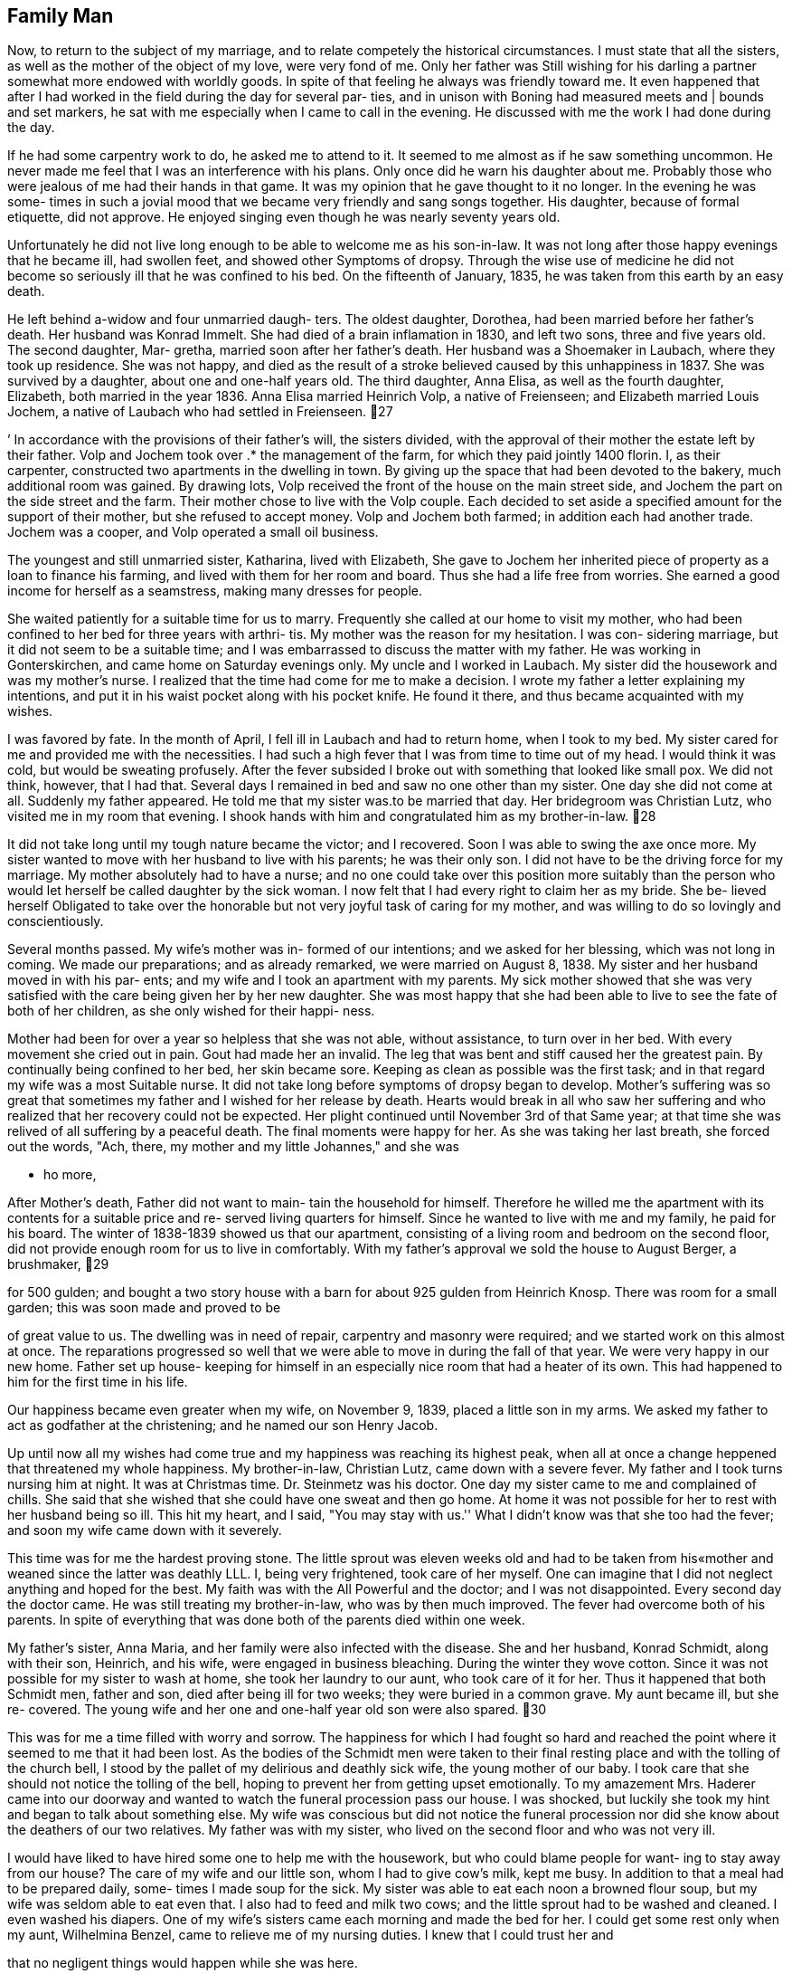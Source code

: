 == Family Man

Now, to return to the subject of my marriage, and
to relate competely the historical circumstances. I must
state that all the sisters, as well as the mother of the
object of my love, were very fond of me. Only her father
was Still wishing for his darling a partner somewhat more
endowed with worldly goods. In spite of that feeling he
always was friendly toward me. It even happened that after
I had worked in the field during the day for several par-
ties, and in unison with Boning had measured meets and |
bounds and set markers, he sat with me especially when I
came to call in the evening. He discussed with me the work
I had done during the day.

If he had some carpentry work to do, he asked me
to attend to it. It seemed to me almost as if he saw
something uncommon. He never made me feel that I was an
interference with his plans. Only once did he warn his
daughter about me. Probably those who were jealous of me
had their hands in that game. It was my opinion that he
gave thought to it no longer. In the evening he was some-
times in such a jovial mood that we became very friendly
and sang songs together. His daughter, because of formal
etiquette, did not approve. He enjoyed singing even
though he was nearly seventy years old.

Unfortunately he did not live long enough to be
able to welcome me as his son-in-law. It was not long
after those happy evenings that he became ill, had swollen
feet, and showed other Symptoms of dropsy. Through the
wise use of medicine he did not become so seriously ill
that he was confined to his bed. On the fifteenth of
January, 1835, he was taken from this earth by an easy
death.

He left behind a-widow and four unmarried daugh-
ters. The oldest daughter, Dorothea, had been married
before her father's death. Her husband was Konrad Immelt.
She had died of a brain inflamation in 1830, and left two
sons, three and five years old. The second daughter, Mar-
gretha, married soon after her father's death. Her husband
was a Shoemaker in Laubach, where they took up residence.
She was not happy, and died as the result of a stroke
believed caused by this unhappiness in 1837. She was
survived by a daughter, about one and one-half years old.
The third daughter, Anna Elisa, as well as the fourth
daughter, Elizabeth, both married in the year 1836. Anna
Elisa married Heinrich Volp, a native of Freienseen; and
Elizabeth married Louis Jochem, a native of Laubach who
had settled in Freienseen.
27

’ In accordance with the provisions of their father's
will, the sisters divided, with the approval of their mother
the estate left by their father. Volp and Jochem took over .*
the management of the farm, for which they paid jointly 1400
florin. I, as their carpenter, constructed two apartments
in the dwelling in town. By giving up the space that had
been devoted to the bakery, much additional room was gained.
By drawing lots, Volp received the front of the house on the
main street side, and Jochem the part on the side street and
the farm. Their mother chose to live with the Volp couple.
Each decided to set aside a specified amount for the support
of their mother, but she refused to accept money. Volp and
Jochem both farmed; in addition each had another trade.
Jochem was a cooper, and Volp operated a small oil business.

The youngest and still unmarried sister, Katharina,
lived with Elizabeth, She gave to Jochem her inherited
piece of property as a loan to finance his farming, and
lived with them for her room and board. Thus she had a life
free from worries. She earned a good income for herself as
a seamstress, making many dresses for people.

She waited patiently for a suitable time for us to
marry. Frequently she called at our home to visit my mother,
who had been confined to her bed for three years with arthri-
tis. My mother was the reason for my hesitation. I was con-
sidering marriage, but it did not seem to be a suitable time;
and I was embarrassed to discuss the matter with my father.
He was working in Gonterskirchen, and came home on Saturday
evenings only. My uncle and I worked in Laubach. My sister
did the housework and was my mother's nurse. I realized that
the time had come for me to make a decision. I wrote my
father a letter explaining my intentions, and put it in his
waist pocket along with his pocket knife. He found it there,
and thus became acquainted with my wishes.

I was favored by fate. In the month of April, I
fell ill in Laubach and had to return home, when I took to
my bed. My sister cared for me and provided me with the
necessities. I had such a high fever that I was from time
to time out of my head. I would think it was cold, but would
be sweating profusely. After the fever subsided I broke out
with something that looked like small pox. We did not think,
however, that I had that. Several days I remained in bed and
saw no one other than my sister. One day she did not come at
all. Suddenly my father appeared. He told me that my sister
was.to be married that day. Her bridegroom was Christian
Lutz, who visited me in my room that evening. I shook hands
with him and congratulated him as my brother-in-law.
28

It did not take long until my tough nature became
the victor; and I recovered. Soon I was able to swing the
axe once more. My sister wanted to move with her husband
to live with his parents; he was their only son. I did not
have to be the driving force for my marriage. My mother
absolutely had to have a nurse; and no one could take over
this position more suitably than the person who would let
herself be called daughter by the sick woman. I now felt
that I had every right to claim her as my bride. She be-
lieved herself Obligated to take over the honorable but not
very joyful task of caring for my mother, and was willing
to do so lovingly and conscientiously.

Several months passed. My wife's mother was in-
formed of our intentions; and we asked for her blessing,
which was not long in coming. We made our preparations;
and as already remarked, we were married on August 8,
1838. My sister and her husband moved in with his par-
ents; and my wife and I took an apartment with my parents.
My sick mother showed that she was very satisfied with the
care being given her by her new daughter. She was most
happy that she had been able to live to see the fate of
both of her children, as she only wished for their happi-
ness.

Mother had been for over a year so helpless that
she was not able, without assistance, to turn over in her
bed. With every movement she cried out in pain. Gout had
made her an invalid. The leg that was bent and stiff
caused her the greatest pain. By continually being confined
to her bed, her skin became sore. Keeping as clean as
possible was the first task; and in that regard my wife
was a most Suitable nurse. It did not take long before
symptoms of dropsy began to develop. Mother's suffering
was so great that sometimes my father and I wished for her
release by death. Hearts would break in all who saw her
suffering and who realized that her recovery could not be
expected. Her plight continued until November 3rd of that
Same year; at that time she was relived of all suffering
by a peaceful death. The final moments were happy for her.
As she was taking her last breath, she forced out the words,
"Ach, there, my mother and my little Johannes," and she was

- ho more,

After Mother's death, Father did not want to main-
tain the household for himself. Therefore he willed me the
apartment with its contents for a suitable price and re-
served living quarters for himself. Since he wanted to live
with me and my family, he paid for his board. The winter of
1838-1839 showed us that our apartment, consisting of a
living room and bedroom on the second floor, did not provide
enough room for us to live in comfortably. With my father's
approval we sold the house to August Berger, a brushmaker,
29

for 500 gulden; and bought a two story house with a barn
for about 925 gulden from Heinrich Knosp. There was room
for a small garden; this was soon made and proved to be

of great value to us. The dwelling was in need of repair,
carpentry and masonry were required; and we started work
on this almost at once. The reparations progressed so well
that we were able to move in during the fall of that year.
We were very happy in our new home. Father set up house-
keeping for himself in an especially nice room that had a
heater of its own. This had happened to him for the first
time in his life.

Our happiness became even greater when my wife,
on November 9, 1839, placed a little son in my arms. We
asked my father to act as godfather at the christening;
and he named our son Henry Jacob.

Up until now all my wishes had come true and my
happiness was reaching its highest peak, when all at once
a change heppened that threatened my whole happiness. My
brother-in-law, Christian Lutz, came down with a severe
fever. My father and I took turns nursing him at night.
It was at Christmas time. Dr. Steinmetz was his doctor.
One day my sister came to me and complained of chills.
She said that she wished that she could have one sweat
and then go home. At home it was not possible for her
to rest with her husband being so ill. This hit my heart,
and I said, "You may stay with us.'' What I didn't know
was that she too had the fever; and soon my wife came
down with it severely.

This time was for me the hardest proving stone.
The little sprout was eleven weeks old and had to be taken
from his«mother and weaned since the latter was deathly
LLL. I, being very frightened, took care of her myself.
One can imagine that I did not neglect anything and hoped
for the best. My faith was with the All Powerful and the
doctor; and I was not disappointed. Every second day the
doctor came. He was still treating my brother-in-law, who
was by then much improved. The fever had overcome both of
his parents. In spite of everything that was done both of
the parents died within one week.

My father's sister, Anna Maria, and her family were
also infected with the disease. She and her husband, Konrad
Schmidt, along with their son, Heinrich, and his wife, were
engaged in business bleaching. During the winter they wove
cotton. Since it was not possible for my sister to wash at
home, she took her laundry to our aunt, who took care of it
for her. Thus it happened that both Schmidt men, father
and son, died after being ill for two weeks; they were
buried in a common grave. My aunt became ill, but she re-
covered. The young wife and her one and one-half year old
son were also spared.
30

This was for me a time filled with worry and sorrow.
The happiness for which I had fought so hard and reached the
point where it seemed to me that it had been lost. As the
bodies of the Schmidt men were taken to their final resting
place and with the tolling of the church bell, I stood by
the pallet of my delirious and deathly sick wife, the young
mother of our baby. I took care that she should not notice
the tolling of the bell, hoping to prevent her from getting
upset emotionally. To my amazement Mrs. Haderer came into
our doorway and wanted to watch the funeral procession pass
our house. I was shocked, but luckily she took my hint and
began to talk about something else. My wife was conscious
but did not notice the funeral procession nor did she know
about the deathers of our two relatives. My father was with
my sister, who lived on the second floor and who was not
very ill.

I would have liked to have hired some one to help
me with the housework, but who could blame people for want-
ing to stay away from our house? The care of my wife and
our little son, whom I had to give cow's milk, kept me busy.
In addition to that a meal had to be prepared daily, some-
times I made soup for the sick. My sister was able to eat
each noon a browned flour soup, but my wife was seldom able
to eat even that. I also had to feed and milk two cows; and
the little sprout had to be washed and cleaned. I even
washed his diapers. One of my wife's sisters came each
morning and made the bed for her. I could get some rest
only when my aunt, Wilhelmina Benzel, came to relieve me
of my nursing duties. I knew that I could trust her and

that no negligent things would happen while she was here.

She was the one who at last found a person to work
for me on a weekly basis. Anna Elizabeth Bergen was about
50. She did the cooking and the washing. Three or four
weeks passed before, at last, the feverish delirium of the
Sick ceased. Dr. Steinmetz finally gave me the long hoped
for word that my wife was out of danger. My sister was
able to leave her bed. Slowly my wife was recovering. The
storm was over. With quiet and grateful hearts, we again
were able to look ahead with courage and faith that the
guide of fate after this thunderstorm would, for a change,
let the sun shine for us. My sister and the woman whom I
had hired took charge of the household. When my sister
returned to her home, she found her husband was much im-

proved but still weak. Her in-laws had left her an empty
room.

The winter of 1839-1840 I will never forget.
Never in my life have I been so happy, after the overcoming
of disease by my wife. After such suffering by any one mem-
ber of the family, one really feels how the hand of love en-
circles with renewed power the ones who belong together.
During that winter I did not do any outside work as I had
enough to do at home. It still took time for my wife to
31

regain strength enough so that she was able to take care of
little Henry herself. He had been living on milk and zwie-
bach; and often he suffered because of the colic cuased by

this.

When spring came we hired a maid, who during the
year, fed the cows with green fodder and did much of the
necessary work around the house. During the time that my
father and I had been busy taking care of the sick, my un-
cle had accepted, in the spring of 1940, much carpentry
work. The main task was a large barn for N. N. Jochem in
Laubach; at that time he was city treasurer. Also we were
to build a new two story building for W. Bettelhauser to
use for the soap works. There were also other things to
be done in that city; for example, a two story stall for
the glazier, Heinrich Kuhn. That we could call a good year!

For W. Bettelhauser's building we had to furnish
the wood. This we bought from the city of Laubach, which
had a community forest in its possession where we could
buy the wood at a low price. Therefore we could make good
profit. Winter came and we did not have to do much outside.
Instead, using the house as a workshop, we made a variety
of things: stairs for the brothers Hess in Einartshausen as
well as new stairs for the Turner Hannes, etc.

In the spring of 1841 we were again very busy.
The Count Solms zu Laubach had on city property between
Freienseen and Laubach an old brick kiln. This was to be
torn down; and a new larger one was to be built on the same
spot. My uncle signed a contract with the Solms building
supervisor, Loffler, to complete the work. My father and I
began work on it in the month of May. Uncle's mason, Daniel
Boning, and my uncle took over a large area for fire inspec-
tion. They were kept busy at this for two months; this
caused them to be late in completing the carpentry work that
Uncle had undertaken at the request of farmers near Freien-
seen and Laubach. Father was not able to help with the com-
pletion of the new kiln as he was called back to Gonterskir-
chen, where he had found work during the summer.

The brick kiln was left for me to finish; there-
fore I hired four journeymen from Laubach: Peter Laut,
Christ Lober, Heinrich Feindrich, and Nicklaus Hannes, as
well as two others from Sellerod: Heinrich and Johannes
Rister, father and son. When I was ready to raise the
building, I had my father and uncle with their journeymen
to help me. This was good because very heavy pieces had to
be fitted into an opening that required not only strength
but was also dangerous as all of the necessary equipment
could not be had. There was also a dwelling for the brick
maker. The old still very useful wood was again used for
the new construction. Here I found full time work with my
journeymen for the whole year. Drying buildings were
enlarged and improved by new racks, for which we cut the
needed boards out of beech trees. The work with the excep-
tion of that on the new building was paid for ona daily
basis. During the winter about fifty thousand new brick
boards, each 16 inches long, 6 inches wide, and 4% inch thick
were manufactured by me; and my journeymen assisted me in
this. We made and planed them for one gulden per thousand
boards. My father and uncle did not help us as they no
longer wanted to work outside during the winter.

I also found work for the count both in his castle
and on his estates in the neighborhood. In the Obersenner
Hof a new fire house and jail were built; and at the admin-
istrator's dwelling, repair work was done. With two saws,
one that we used at the brick kiln and the other that we
had used in the carpenter's lot at the castle, we cut boards
by hand. I still depended on my uncle, who had become a
master at the guild in Laubach. For things to be right, I
should have been a master myself long before this. Because
of circumstances it had been postponed.

At that time all of the building tradesmen who
wanted to work on new construction had to be examined, under
the extant government, by a trademaster employed by the
county for that purpose. I applied to take this examination
in the winter of 1842 in the county building office at
Gieszen. I was notified that I had to appear on the 15th of
April of this year before the countytrademaster, Muller, at
the castle at Grunberg. Earlier I had become acquainted with
a locksmith, Alles, who also had to report for the examina-
‘tion. I talked with him; and we found another colleague, who
was a locksmith in Grunberg. The two were practicing their
arithmetic. Another, whose name I have forgotten, seemed to
me to be badly informed through means of stereotyped arithme-
tic problems. We went to the castle together; and there we
found well over thirty candidates: carpenters, masons, cabinet
makers, locksmiths, roofers, and coopers. The examination was
only a theoretical one. The first day began with easy arithme-
tic problems. My two Grunberg locksmith friends were able to
follow, and were invited for the next decisive day. About
three fourths of all participants were sent back and invited
to return for the same examination next year. I stayed in
Grunberg overnight. As I imagined that critical arithmetic
problems would follow the next day, I studied and practiced
such problems or similar ones with the two locksmiths through
the night as best we could.

Next day only a few men met. There were two carpen-
ters, the two locksmiths, two masons, about as many cabinet
makers, and one roofer from Grunberg. The latter was the
best problem solver in the group. The other carpenter pre-
sent was M. N. Schmidt from Munzenberg. The problems were
on space and mensuration plus square and cube roots. The
locksmiths, for example, were asked how many pounds of iron
would be necessary for an iron gate of certain dimensions
if one cubic inch of iron weighed one loten. The carpentry
33

problems concerned tree trunks and estimating building con-
struction costs as well as Pythagorian theorem. One question
asked was to find the length of a rafter on a pitched roof by
determining the square root. The reason all of these prob-
lems seemed easy to me was due to the fact that I had during
the last ten years used all of them on a practical basis in
my trade as well as in my work as a surveyor. My report

from the county building supervisor at the end read, ''good,
passing."' They then gave me the problem for my practical
mastership; I had four weeks in which to deliver my solution.

The problem consisted of drawing a sketch of a farm
building, 50 feet long, 40 feet wide, with a sketch for each
of the two floors, front elevation, side elevation, as well
as a sectional lengthwise and in width, scaled to one one-
hundredth of true size. A model of the roof according to
the newest system, one-twentieth true size was to be
included. The sketches I made easily, but the model took a
great deal of time. The guild at Laubach was requested to
send a viewing master to certify that I had done every bit
of the work myself. I had a cabinet maker prepare the
wooden parts for my model at the stated dimensions; otherwise
I could not have completed it within the set time. I could
not totally abandon my business as that was my livelihood;
and I had to keep the journeymen busy.

I was glad that I was able to deliver the material
within the set time. My instructions were such that af- 1
did not present material within the prescribed time it would
be looked upon as though I had not been able to solve the
problem. A continuance of the set time would have been
granted had I asked for it, but I was too proud to beg and
I had no money to pay. I went to hand in my completed work
but did not find the county pbuilding supervisor at home.
Four weeks later I received from the county administration
office at Hungen the notice that my work had been received.
I was told that the work was not too good. In order that
I might be declared a master I had to satisfy the Laubach
guild and pay to them my membership dues. I took care of
this matter quickly.

No longer did I depend on my uncle; however, it
never occurred to either of us to dissolve our partnership.
The count's building supervisor, Loffler, gave me so much
work for the count that I was kept busy the entire year,
winter and summer. During the winter boards and blocks

were cut. Trees had to be cut in the forest for this, and
were then brought to the carpentry shop. Transportation
was supplied by the farmers near Laubach. In exceptional

cases transportation was furnished by those near Obersenner
and Flensinger Hof.
34

Cutting boards was paid for at the rate of one
florin and thirty kreuzer per one hundred square feet.
As every log had to be cut on four sides, four Kreuzer
were added per running foot.

The year 1843 was bearing fruit in accordance :
with my becoming a master. The county building office in
Grunberg had been set up by the government; the county
building supervisor, Holzappel, was in charge. Contracts
were to be issued through this office for the construction
in the community of Bubenhausen of three new parishes,
dwelling, barn and livery sheds through public bidding.
The contractor was expected to furnish building material.
The bidding was a negative one. As a result of the auc-
tion the lowest bidder was promised the contract with the
condition that the county building supervisor had the
right to choose anyone among the three lowest bidders.

It was arranged that the master carpenter Bast of
Gieszen would make the lowest bid, 128 florin more than
the estimated cost of all buildings. We entered into part-
nership so that Bast would take care of the dwelling, master
carpenter Ilaas from Grunberg the livery, and I the barn.
Oak wood for construction I obtained in the forest of the
Count Solms zu Laubach; the soft wood came from Hanau.
Repair work on the church was offered me by the county
supervisor and I undertook to complete that. Father and
I worked mainly on the barn; and my uncle worked on the
church. Inflation was a problem so we, together with our
journeymen, were most happy that we had regular work.

It was impossible for me to help complete the
barn. I was called to Laubach to do work for the count;
and I did not want to lose his business. The count
intended to restore the gypsum mill and to reconstruct
the whole power plant. For this the old water wheel had
to be taken out and disposed of and a new one had to be
constructed. It was made -- about 24 feet high -- from
usable oak trees cut in the forest in the presence of the
forest ranger. At the building site those trees were cut
into boards as the task required. Meanwhile the building
supervisor had employed a millwright to supervise the work,
but the two of them were unable to reach agreement. The
supervisor complained about this matter to me and asked if
I were able to take over the work. He desired that I do
this task for daily wages. I replied that I had never been a
millwright, but if they would instruct me what to do, I
was hoping that I would be able to do the job. He told
me that several cog power wheels had to be made; and that
required much thought. As he had no millweright who under-
stood his requirements, he thought I should take over. I
remained silent, thinking over what I ought to do.
35

I immediately went to the butter buyer in our
village as he had to go to Frankfurt that week, and had
him order for me from a book store a book on machine
construction. He obtained and brought back with him a
copy of Haindel's MASCHIENEN KUNTE. This work became a
teacher for me as well as for the building supervisor,
Loffler. Work was begun. I retained several journeymen
for the construction work and requested a millwright to
build the water wheel. Johann Klosmiller was sent; he
was born at Sellerod and had married in Lauter. I had
to pay him a daily wage. The journeyman I picked for
this task was Johannes Kieckhofer, a native of Eichenhain
who went to America in 1846. The other fellow, Jacob
Buttrow, came from Standechs, and was still an apprentice.
It turned out that he was not suitable for the work. Con-
struction lasted until winter, when one started to grind
and plaster. After completion of the machinery no more
work was required of the millwright. Work was still done
by me; and my people continued to work at their tasks.

It came to pass that a new threshing machine
operated by the water of the river Wetter, was built in
Muhl Baderich, in the Kloister Arnsberg. Power was
transmitted by a special water wheel through several shafts
in an underground tunnel to a large barn near the gate
building. There the threshing machine was constructed on a
threshing floor. To complete the models of the cast iron
wheels, a room in the count's castle was prepared to serve
us as a workshop. The pbuilding supervisor also employed two
cabinet makers, the master Wilhelm Frank and one journeyman,
who helped to complete the models. I was always busy planning
and constructing the power wheels in which Loffler associated.
The wheels were cast at Friedrichschutte. If at all possible
we scheduled this work for winter when one preferred to keep
busy in the workshop. My two journeymen, who were selected
for this, took advantage of it more than I did. As soon as
the building wood arrived, I believed myself obligated,
along with one or two men, to help the haulers, particularly
when the weather was bad. As soon as I had assembled the
machine in the fall and had it in shape for threshing -- the
cylinder made 1600 r.p.m. -~- threshing was started and
proved satisfactory for everyone concerned.

By now the Grand Duke's building officials had
become acquainted with the work done by my father, my uncle,
and me. They also knew that we produced things of good
quality. Consequently we received from the county construc-—
tion superintendent a job in Ulrichstein that we undertook
at the price of the pre-estimate. Due to the elimination
of the tithe, one of the Grand Duke's fruit storage build-
ings had become superfluous. This building was to be re-
modeled into a studding stable. Likewise, changes were made
in the old stables. Thus it became an important job.
36

In February, 1844, my uncle and I went to Hanau to
buy logs from the firm of Dainer Brothers. The logs were
brought by wagoners from Hanau to Ulrichstein; some wére to
be delivered in the spring, the rest came in the winter. We
subcontracted for this hauling in Hanau. I, myself, did not
go along to work there. My father and uncle looked after
that as I had too much to do in Laubach. Part of the time
Father also worked for farmers near the various villages.

My uncle, however, stayed so long near Ulrichstein on that
job that he, during that same summer, took over remodeling
an old building into a synagogue. The latter job had been
given him by the Grand Duke's construction supervisor,
Posainer. On this job he contracted small pox, and was
taken home very ill. I was good enough to finish the work
that he had started. The first thing I had to do was to
tear down the pillars for the choir loft. At that time I
took Christian Bachman with me as an apprentice. He caught
on right away. taking the task of holding and turning spoon.
It took less than another two weeks and the Jewish temple
was completed in so far as the carpentry was concerned.

During this time Father worked on a new residential
building in Laubach for N. N. Bihauser, but Uncle was not
able to do any work at all that fall. After his convales-
cence he became a fire inspector for the villages around
Vogelsberg.

In 1845 another turning lathe, driven by oxen, was
built in our workshop in the count's Laubach castle for the
improvement of the economy of the Utpher Hof in the Wetterau.
There we also built in a barn a mill that was driven by a
winch that in turn was horse driven. In addition to the
building of these machines the remaining carpentry was
finished by seven of our journeymen. Work on wooden pumps
was also given me; for example, in Flensinger Hof, Otterbach
and Pfardendorfgill. In the distillery at Arnsberger
Kloister we also drilled the pipes. During the years 1845
and 1846 great changes and repairs were made in agricultural
buildings, and particularly to the Flensinger Hof stables of

the Count Solms. There I always found enough work to keep
three men busy.

?

The mill of the Kloister Arnsberg was entirely re-
done in 1845. Actually the ageless gears were removed; and
the mill works were geared for three milling speeds with
the driving wheels to be put in motion by a large wheel.
Construction was conical. We completed the work in the shop
in the castle yard at Laubach and on a barn threshing floor.
We put everything together and got it so far that if one
were to turn the large wheel by hand all of the gears would
begin to turn. By the time we brought the machine to its
location, Loffler had already secured the milling stones.
We were able to proceed and put everything together
right there. The corona of the large wheel had a
diameter of seven feet; and the shafts were from eight
to nine feet long’ and seven inches in diameter. It
took much work to get everything in its proper place.
The teeth of the large wheel were made of wood; the
"scheift" was three inches. It took three weeks of
work before we were able to say that we were ready to
start to grind. A mill supervisor by the name of Rend
and a miller by the name of Zerb were employed. The
latter was a married man and had a family.

While we were on the job in the Kloister, we
boarded with Philip Hensel. He was a fancy dyer, and
had brought all of the dyeing equipment from the Sepa-
ratists who had emigrated to America. He had taken a
lease from his honor, the Duke of Solms, ona building,
where up until this time the dyeing business of the
Count of Solms had been done. In addition to the dyeing
business, Hensel ran a general store - grocery and
tavern.

During this period several repair jobs were
done for citizens in the town of Laubach. Upon the
suggestion of the Count's wife, Princess von Neuwied
of the house of Furst von Neuwied asked us to erect
a building to be used as a school for small children.
The work my father did, I have partially forgotten,
but I do know that he and my uncle completed various
reapirs in the villages of Freienseen, Laudenbach,
and Gonterskirchen. Thus passed the year 1845.

In 1846 we began work on a threshing machine
for the estate at Munzenberg. This we completed. We
were able to use some of the models for the Utpher
machine; and that saved time. During the year we built
two English barns and granaries: one on the Obersenner
Hof and the second toward Wernings near Gedern.

On the Wiesenhof near Ulrichstein, belonging
to the director of finance, Klenze, my journeymen and
I constructed a stable in 1845 and a new barn in 1846.
For the aforementioned stable we used material from
an old barn that had been torn down in Feldkrucken.
The outside walls of the stable were of stone; and
stone was also used around the barn door. Window
frames were made from sandstone from the quarry of
the Riedefels near Lehmehausen.

My uncle built for Christian Keil in Einarts-
hausen in 1846 a barn and also did various jobs on the
estate Clemeny Hutte. The proprietor was N. N. Daun.
This estate was near Einartshausen.

37
38

On our threshing machine there was no fan mill.
The next winter was spent in the Arnsberg Kloister con-
structing such on the local machine. What we made during
that winter, however,..was torn out’ the next winter. That
is to say that during the winter of 1846-1847 we changed
everything around because the first construction had not
proved to be satisfactory. The second then was sufficient
for the clearning of all kinds of grain.

We built for the beer brewer, Nathan, who was_
renting the count's brewery, a grinding mill, driven by
water wheel and gears. Attached to the gears was a small
circular saw with which barrel staves were cut. At one
time Nathan had agreed to deliver a load of barrels to
Gieszen to be used for the manganese that a lawyer by the
name of Briel had mined near Gieszen and had promised to
ship to France. After the transaction had been made, the
lack of transportation and the time element prevented the
delivery from being made. Nathan decided that he was in
need of a new saw and had one constructed. The building
of the mill as well as the machine, which was to be driven
by an undershot water wheel, were given to me to be carried
out at the beginning of February, 1847. The building site
was in the south east of Laubach on the so-called Steinbach.
For this again I had to employ journeymen who could do mill
work construction for I could not stay there all the time.

That winter the weather was not favorable. In
March it became so terribly cold that it was impossible
to work. It was not until the end of April that the build-
ing itself could be started. This was completed very quickly
by our mason and roofer, but two months went by before any
boards could be cut. I had my hands full with work for the
count. The big job consisted in the manufacture of a load
of railroad ties that had been taken over by the count's
chamberlain, Klenze. These were to be taken to Nauheim to
the estate castle in the province of the elector. For this
we had to fell oak trees and haul the wood. That always
meant that I had to be there in order to prevent damage.
We always cut continuously with three or four long saws;
there was much waste, from which barrel staves were made.
The staves were needed as there was a good fruit crop that
year; in fact, I had never seen such an abundant crop.
Some of the staves were sent to the Kloister Arnsberg.

There was much work during this year. One time I
by myself had to make a special small water wheel that was
used to drive the apple cider mill. One must not be sur-
prised to learn that at the Kloister Arnsberg there were
stored about 40 to 45 barrels of six ohms each of apple
wine.
39

Regarding the delivery of the railroad ties, old
oaks were felled and prepared in the districts of Eselskopf,
Sheppmanduchung, Bruhl, and Birkenwald. Many trees were
felled and cut that were not accepted to use of the afore-
mentioned ties. That wood was sold in the Zimmerplatz in
Laubach, part of it to the residents of the town and the
rest of it to the farmers living in the neighboring villages.
Buyers paid from 15 to 20 kreuzer per cubit foot. A part of
the lumber had been set aside and was stored for the count's
future needs.

In the districts mentioned above not one of the
old oaks was left standing as they were no longer of value.
The new stand was composed of beeches of six to nine inches
in diameter. At any rate this left the count with less
than 20 oaks over 100 years old in all of his forest land.
Those that had been cut for the ties were all from 400 to
500 years old.

During the year; major repair jobs were completed
on the Neuhof mill near Ruppertsburg. Horloff's Mill,
which at that time was still the property of the count,
was repaired by our mill personnel. Later the mill was
sold as it did not bring in much revenue. My father's
work was in Einartshausen, where he built a house for
Johannes Merker and did other repairs. In 1848 the house
on the Neu-Wiesenhof estate was covered with drop siding
that we had made by hand.

The price of groceries went up tremendously in
1847; because of that it seemed that a day laborer earned
very little. For this reason the chief clerk, Klenze,
obtained permission from the count to build a pond on the
Obersenner Hof. I was to construct the lock and gate for
the diversion of the water. I also built several wooden
bridges and did minor carpentry work on the Holding Otter-
bach. A pipeline for the mash used in the distillery was
made, and a pump was installed. In the winter of 1848 we
repaired pig pens and other things at the Kloister Arns-
berg. New flour bins were made and the old ones were re-
paired at the mill. In the carpentry shop at the Laubach
castle we worked on a gear train for a grist mill at the
Hof Munsenberg. ;

Due to the revolution in March the work on the
Munzenberg estate was not finished. The frame and the
accessories were sold to the brushmaker, August Berger,
in Freienseen. I installed the machine for him; this
machine worked the turning lathe and drill. To put a
roof over the machine we had to build a new building
close to the living quarters. In the same year the Count
Solms zu Laubach had several more carpentry tasks done;
those were absolutely necessary, as the living quarters
40

for the brewer and the brewery itself had to be finished.
Superintendent Loffler did everything possible to make work
for the indispensable journeymen, even having the rotting
boards in the horse stables replaced with new ones. Garden
pots for the orangery and compost bins were made. Two barns
on the Neuhof by Ruppertsburg were burned down by arsonists.
Carpenters were employed to rebuild them. Out of respect
the job was given to the master carpenter, A. Diehl, who
lived in Ruppertsburg. While the work was being done, one
man lost his life.

During this year the work being done by my father
was in Einartshausen; there he made major repairs to the
living quarters of Under Forester Wagner. The living quar-
ters of the latter were in the gamekeeper's cottage near
the Kirchberg.

For some time my father had been in poor health.
He had pain in his right side under his rib cage. This
pain subsided at times, but eventually became worse. He
thought that perhaps he had lifted something too heavy
for him. A doctor was consulted and was given the above
information that caused him to make an incorrect diagnosis.
At last after numerous examinations the doctor determined
that it was cuased by a weakening of the liver. Diagnosis
was made too late; and my father could not be saved. He
passed away shortly before Christmas. He had been born
January 24, 1788, and was sixty and one-half years old.
His father, Jacob Daehler, was born in Wohnbach in the
Wetterau. My father's mother was born in Freienseen; her
maiden name was Stein. The carpentry trade had been handed
down in the family.

I do not remember exactly what work my uncle was
doing during the years 1847-1848. If I am not mistaken
he worked in Freienseen and in Sandenbanch. For sometime
he was in Sellerod doing repair work. He was not able to
do much carpentry because of his duties as fire inspector.
He and Martin Boning did the appraising for the taxation
of buildings in the county. He employed a journeyman, who
did most of the carpentry.

Now I shall return to family affairs. My wife
began to regain her strength; and without help was able to
care for our little visitor of the world, Henry, our first
child; and attend to household chores. We had much acreage
and meadow land, where we sometimes had two or three cows
grazing. Thus there was a great deal of work for my wife
and our maid, especially during the summer. For planting
we hired and paid Konrad Immelt, who was the husband of
my wife's dead sister. I left the farm management to my
wife, firstly, because I did not have the time to attend
to it; and secondly, I did not understand much of it well.
41

She and her sister, Anna Elisa Volp, had learned much
about this from their father through his farming; and
they felt at home. For harvesting and threshing we hired”
day laborers, who were always available. Our son, Henry,
grew, much to our joy, to be a strong child even though
he never had mother's milk. In the winter of 1841 he
suddenly became very sick. I went to Laubach in the mid-
dle of the night to get the doctor. Henry had a high
fever. The doctor attended him; and in two weeks he had
recovered.

On January 20, 1841, a baby girl, to our great
joy, was born. She was baptised on the 3lst, and was
given the name Christiana. My wife's sister, Anna Elisa
Volp, and my sister, Katharina, were godmothers. The
child was so weak that we did not think she would survive.
She died on May 16, 1841.

It is impossible to describe how happy and con-
tented the Sundays were in our home. My wife attended
to the garden and had a variety of flowers. Since we had
always lived in the middle of the village before, we had
never had the pleasure of having a garden. Father and 1
did not come home during the week until Saturday night.
On Sunday, after church, we enjoyed in happy contentment
our flower garden. My wife really had much more to do
than care for a flower garden, but it lay in her good
nature to do so. She still does this at age 70. She and
the maid had much work to do in the fields, in the vegeta-
ble garden, and in caring for the live-stock. Feed for
the cows had to be mowed and carried home. After that the
mown field had to be fertilized with manure. Manure was
carried in a tub on one's head; even the burgomeister's
wife was not ashamed to do that. To mow the hay and the
second crop, it had to be cured. This was done by turning
it many, many times until finally it was dry. She also
had the loading and unloading to do. When it came time to
harvest potatoes, I employed a few helpers.

So the year passed,.and winter came. For every-
one in the family days were filled with household duties.
My wife and our maid were busy spinning, knitting, and
sewing. Father made furniture: cupboards for the kitchen
and wardrobes in which to store clothing. Only my humble
self had to work outside. Even when the weather was bad
I usually went to Laubach in the morning or into the woods
to load logs. I wanted to keep all the work I was asked
to do for the count; in order to do that, I had to be punc-
tual. This became second nature to me so that I found it
impossible to do otherwise.
42

And then came the month of May in the spring of

1842, when on the 26th of that month my second son was born.
He was baptised on the 12th of June by Pastor Zockler. His
godfather was our brother-in-law, Louis Jochem. The tiny
infant was christened Louis Christian. The baby's mother
was well and we felt very happy. The companionship of the
two little ones gave their mother much pleasure even though
they brought many worries. My wife found plenty to do in
the kitchen; she cooked for the day laborers who were hired
for field work and for the carpenters who cut boards for me.

I established a wood shop where I could saw two
inch oak and pine boards for building stairs. I also made
them out of larch and birch wood. The timber I got from
Count Solms. I seldom bought trees other than birch.
Whenever the forester sold trees to anyone or had them cut
for the count's use, there usually was left from the cut-
tings timber in various sizes: for example, 10, 15, 20, or
as much as 25 inches thick. This I bought for five or six
kreuzer a cubic foot. They were made into fine boards for
furniture. Often in the village a job would come along to
make stairs; it was good to have sufficient wood on hand.

The years 1842 and 1843 passed without additional
unusual happenings, other than the fact that 1843 was a
year of scarcity. A simmer of rye cost six gulden. I
bought the flour that we needed from the mill at Kloister
Arnsberg and had it charged against my account with the
Count Solms. A wagon from-there arrived at the Laubach
castle each week bringing flour for the officials there.
After harvest we managed to get along without buying any,
but were able to use our own. Our threshing was done by
two hired day laborers. Our grain crop was not enough
for the entire year due to the number of boarders.

Then came 1844 and again another member was added
to our family. On the 3rd of August, our daughter, Wilhel-
mina, was born. She was christened on the 18th of the
month. Katharina Benzel and Christiana Daehler were her
godmothers, and they selected her name. The latter was
from Michelstadt in the Odenwald; and she was a daughter
of Philip Daehler, my cousin, who was chancellor of the
exchequer at the court of Count Erbach, and happened to
be visiting us at the time. Christiana's relationship to
me was that our grandfather's were brothers. Her grand-
father, Johannes, came from Odenwald to visit my grand-
father in Freienseen, where I saw them both. It was in
1823, I believe. They met for the last time in their
lives; and on that occasion both of them had a good
snoutful.
43

My wife and I were at this time at the height of
our happiness with our young family, in which my father
was also included. My wife inherited from her parents a
beautiful meadow in Waldbezirk, about a rifle shot from
the Schreiner mill. The meadow was watered from the mill
race; and we were able to raise about two crops of hay and
a good second crop. I bought several adjoining parcels of
land, and turned them into meadow and pasture. The whole
area made up ten Darmstadter morgen. We had to pay dearly
for the delivery of hay. Also we had other light things
to haul. Because of that my wife thought it would be a
good idea to buy a light wagon and some field equipment.
She wanted to employ a stronger maid so that she could
attend to the farm work herself.

This proved not to be as easily done as she had
thought because we had eleven or twelve parcels of land
in the Ortsgemarkung. Il suggested that we hire a male
hired man to work by the week, but she did not want to
do that. She thought that she would not be in charge
when I was away from home; she feared that the hired man
would take over. She and her sister had always managed
the work at her parents’ farm; and she believed that she
and the maid ought to be able to manage our place, where
there was not as much work. 1 bought a wagon and field
equipment, and had a plow and harrow made; in that regard
her wishes were fulfilled. Our cows were yoked, and my
wife became the husbandman.

I have had cause to regret this a thousand times.

I should have employed a man and should not have let my

wife have her way. In short she drove oxen and had at times

to deal with wild and unruly cows. The first results showed

up when on the 20th of October, 1846, at three o'clock in

the morning a third baby was born. He was baptized as an
emergency precaution at nine o'clock by Pastor Blumhof; the
child became a corpse at eleven o'clock. My aunt, Anna
Maria, gave him the name Frederick. Still it had not oc-
curred to me that the reason for the early death was the
hard work my wife was doing. It did not dawn on my mind
until a similar event occurred. I believe this was in 1848.
This time, however, the child was still born; furthermore,
my wife developed a hernia when she lifted our plow out of
a furrow. She had to wear a truss. I hoped that she now

—~ would give up driving oxen and doing the farm work. She
would not do this. She rather hoped that our son, Henry,
would help. He was a lively boy and had been of real
assistance to his mother in handling the oxen, the wagon,
and the farm chores.

The spring of 1846 was a depressing and sorry one
for us. Both of our boys came down with a skin rash in
March. They did not have to stay in bed, but were able to

44

be up and about in their room. One day they complained
about having sore ‘eyes. Our son, Louis, became so ill
that it frightened us. We wished that the daylight would
hurry. The next morning we had Dr. Steinmetz come. After
he had made an examination he told us that he was certain
the one eye would be lost but that there was no cause to
worry about the other. He was convinced that the other
eye could be saved and that the power of both eyes to see
would be transferred to the remaining one. In the eye
that was lost a tumor developed; this pushed the eyeball
out of its socket. Through his dexterity the doctor suc-
ceeded in pushing the eye back into its proper place. The
other eye, gradually overcoming the danger, was restored.
Henry did not have his eyes effected but the disease left
him, much to our annoyance, with an unusually thick upper
lip. For that Dr. Steinmetz prescribed bathing it ina
salt solution that had to be applied for an hour at a time
and that had to be continued for several months until this
too was healed. So did the days alternately pass through
light and shadow; the weeks became years; and the years
passed on; from whence one can not order them to return.

In this way came and went 1848, the year of the
revolution. For the common people in Germany this was a
thing unusual and surprising. We read the first news of
this in the newspapers, and were amazed. One thought he
could not trust his own eyes -- perhaps he had read
incorrectly. Such incidents in ordinary life one thought,
especially in Germany, to be quite impossible.

On this occasion many people, especially those
who were not certain what they wanted, let themselves,
in their dream of freedom, be moved to do things and to
accept things that were to become most disadvantageous
for society. Everyone went and demanded relief from
those by whom he thought himself to be oppressed. In our
village, Freienseen, we too felt many pressures on the
part of the Count Solms zu Laubach. The boundaries of our
common land on the eastern and southern sides were sur-
rounded by the Count's forested properties. Furthermore,
many villages had meadows that were within the forest
boundaries. In this case the count had explicit right to
use the meadow to pasture his flocks of Sheep; this he had
his shepherds do. The farmer, however, was not allowed to
let his cattle graze on this property. If on occasion an
accident occurred at the time of haying or bringing in the
gleanings and cattle broke loose from their yoke to enter
the meadow, then the agents of the count found out who the
farmer was and reprimanded him, sometimes inflicting severe
punishment upon that farmer. This was called a court. On
farmers' meadows there were also willows and alders that
the farmer could not cut. I once saw a man by name Heuschler
from Laubach fined 70 gulden because he had cut on his meadow
45

at the Obersennergrund 70 pieces of alder rungs, about 4
inch thick at the butt end and three feet long. Since he
was not well to do, he directed to his emincence, in most
obedient submission and in most dying reverance, a sub-
missive memorial with a humble request. The fine was
cancelled most graciously.

In many places the edge of the forest had grown
across the boundary so that a significant amount of tim-
ber was standing on the farmer's meadow; yet he was not
allowed to use it under threat of punishment in the state
penitentiary. When the count's forester judged the time
to be right, it was cut down; and the charcoal burners
made it into charcoal in the summer. This took place on
the farmer's meadow. Normally for this purpose a spot was
chosen other than the one on which the timber stood. It
was not possible to sue in the devil's court. We also had
a larger area of community forest, in which the count chose
to do his hunting as well as fishing in the lake and at
Seenbach. All of these and other objections were considered
burdens and were elicited in our village as such. A lot of
noise was made, but nothing was achieved. The mayor and the
council should have been the ones to straighten the matter
out; they should have at least felt responsible to try. The
mayor, however, considered his responsibility to put into
effect and enforce the police regulations, even where they
were not necessary. He, as well as several of our most re-
spected men, felt quite uneasy about the rights of poor la-
borers and day workers. They were afraid in those times of
unrest, and feared assassination attempts by the proletariat.
One could not find in any of these people, one who wanted to
do something to correct the situation.

Georg Boning was a member of the village council.
I talked things over with him; and came to the conclusion
that we should submit our demands in writing, through a
committee elected for the purpose, to Count Solms, who was
at that time staying in Darmstadt on business. We let our
decision be known; and soon the agitation died down. We
asked several other reasonable men to meet at August Berger's
place to clarify the demands we intended to set down in our
petition. For that purpose I wrote down on a sheet of paper
the beginning of a letter that would summarize what the peti-
tion was all about. In a dignified manner it stated our de-
mands in a tone sounding like a formal petition. The
committee consisted of August Berger, a brushmaker; Martin
Boning, a mason; and a third one whose name I have forgot-
ten. Four days later word came back that the count was
willing to meet our specific demands; for example, timber
belongs to the owner of the land; timber along private
property or land parcels should be cut down in a width of
approximately one rod; a property owner should be able to
46

remove from his land all timber and brush, and use it for his
own purposes. Concerning the pasturing, his statement was
not definite; however, it was satisfactory enough so that for
the time being peace was restored. Concerning hunting and
fishing, he referred us to a law that was pending in confer-
ence in court; he recommended that we wait for the outcome of
this hearing, and promised to do all he could to advance our
interests in this matter. He did keep his word. Hunting and
fishing could be carried on within the community boundaries
in accordance with the law; and after it went into effect,
the law would apply within the whole community, but it was
necessary to be licensed to hunt or fish. The display of joy
and thanks the crowd gave to the count upon the return of the
committee was an even greater sensation than the one when we
first made our demands. Even the committee members beamed
with pride because of the count's high regard for them. He
had called them repeatedly men of honor, which of course

they were.

All complaints concerning this had by now been
resolved, but soon there were others. Another law passed by
the same court created a governmental administration in every
provincial city consisting of four officials, excluding the
county administrators. In order to create a counterpart to
the government administrators, there was established a body
of citizens, chosen through election to serve on a committee
that was given the title of a district council. The members
were to appear in the provincial capital at an appointed
time for the purpose of revising the limited budgets and
regulations established by the governmental administrators.

There was another circumstance that kept peopvle in
our community excited long afterward. That was that in the
latter part of the 1830's a highway was built from Laubach
to Fleinsingen by the federal authorities; and the road
went right through our village. Due to this the old bridge
across the Seenbach was torn down and a new one built. The
land used, in this instance, had been purchased by the gov-
ernment from the country folk with the exception that a
piece of ground belonging to the community had not been paid
for. The result was that the government owned several feet
of land on both sides of the road shoulder, as was the situ-
ation with the bridge. After completion of the new bridge,
the roadbed was one and one-half feet lower than that of the
Old one. The river bed was accordingly deepened. Approxi-
mately thirty rods upstream from the bridge there was a
grist mill, owned by Johannes Jung. It had been in his
family for many generations, some said as many as sixteen
or seventeen. He took advantage of the opportunity and had
the deepening of the stream bed continued up to the wheel
of his mill. This was done at his expense. Shortly after-
ward he installed a new mill wheel that was three feet
taller than the old one. Only after everything had been
done at the mill did it begin to dawn on the farmers that
47

no longer would water collect in front of the new bridge
as it had done previously in front of the old one, which
had in addition a small dam about one foot high. In the
past the water at the bridge had resembled a sizeable
pool, where one could water cattle, ride horses into so
that they would be cleansed, and soak the wagon wheels
that had been dried out by the sun. One now saw all of
those conveniences gone. It was then that the village
council, with the mayor as their head, should have looked
after the interests of the community and should not have
allowed those rights to be trampled upon. One thould re-
member that in this case the mayor, Johann Konrad Volp,
was related to the owner of the mill. His wife was a
sister of the miller's mother-in-law; and they, as daugh-
ters of the previous owner of the mill three generations
back, had been born at that mill. The community council
consisted mainly of people whom the miller called cousins;
and the remaining ones could be counted on only as figure
heads. Thus the interests of the community had been
deliberately neglected.

In its ferment, the year 1848 brought this un-
resolved situation once more into prominence. The beams
of the old dam still floated lazily on the opposite
shore, waiting for the things that were yet to happen.
Then, in April of the same year, a group of young men
went to the above mentioned place, fetched the old dam
beam from its resting place, to place it at the foot of
the wall across the bridge, where they fastened it as a
boom. Here it was on government property; and this was
against the law. The matter was reported to the mayor
and to the proper authorities, who subsequently gave the
order to remove the beam aS soon as possible. The mayor
had this hurriedly attended to by members of his staff.

Meanwhile I had circulated in the village a
written petition to set up a citizens’ association. I
had also selected a day on which we would assemble in
the community hall, but I had not as yet affixed my sig-
nature. People racked their brains trying to figure out
who might have written this. I had never been involved
in community matters and had never run for office, so no
one thought of me. The gathering took place on a Sunday
afternoon; and at that time, I made a motion to pass part
of the demands for which I had previously made notes. Of
course the people then knew who had arranged all of this.
In a few instances I had told some people earlier, so
there were a few who did not attend. Unfortunately there
were some among them to whom we just could not explain
the need for an organization. The point of it was that
the citizens themselves should take community matters in-
to their own hands and have a voice in the solution, par-
ticularly when the mayor and several council members had
shown that they were not going to protect community in-
terests. On such occasions ideas are presented that are
outside of the realm of reason. Johann Konrad Bachman,
48

for example, said to me, "Well, Daehler, now we no longer
need to pay community taxes to Knoetz." Knoetz was our
community treasurer. Several members of the village coun-
cil joined the citizens' association at once. Soon a mo-
tion was passed to petition the governmental admistration
to hold mayoral elections. For this purpose the citizens
gave written authority, which was verified by the signa-
tures of about three-fourths of the villagers.

An organized association did not evolve, to be
sure; and since its purpose had really been a mayoral
election, the people let matters slide by giving me the
described authority. Our petition for a mayoral election
was forwarded to the proper authorities soon afterward;
and it did not remain without effect. A copy of my let-
ter was sent to the mayor for his explanation. The first
letter we received from the governmental administration
asked us to be patient until the present mayor's term had
expired. After urgent requests and energetic presentations
concerning our grievances, caused through negligence and
ill will by the mayor against his constituents, the im-
pression was made that lengthy waiting would do no good.
Three more petitions followed; and the day for a new elec-
tion was finally determined. Johannes, Lober won with 115
votes; Heinrich Schmidt and Johann Konrad Daehler each
received 83 votes. During the course of the election two
men, Kasper Sauer and Johannes Begoa, had behaved so badly
that both of them were put. in prison for a week. The sup-
porters of the mayor did not have a candidate, but all of
the votes they could gather were allotted to Johannes
Lober; this was quite acceptable to all of us since he was
better suited for the office than his brother-in-law,
Schmidt. As for myself, I did not want and could not have
accepted the office because of my business. Thus, the
right man had been elected. No run off election was
necessary; and several weeks later a document of confirma-
tion was sent to Johannes Lober.

The bureaucrat, Volp, was removed; and we now had
as mayor, Johannes Lober, a man of the people who was with-
out any intrigues or stupid pride. People liked this very
much. They could go into his office, unashamed of their
plebian manners, and talk things over with him in a natural
way. The matter regarding the dam boom he left alone be-
cause he neither had the courage to build a new dam nor had
the wish to become involved in legal proceedings. I reminded
him that one could place the dam boom below the bridge on
community property, but he did not think he dared to do that.
More than a year later an inspector from the district build-
ing department in Darmstadt was making a business trip to
Ulrichstein, and stayed over night in our village at Inn-
keeper Hauffman's. Mayor Lober used this opportunity and
told the former all about this state of affairs. It was his
49

expert opinion, too, to lay the dam boom on government prop-
erty; then the mill owner could protest this later if he
wanted to do so. Consequently, I was charged by the council
and the mayor to attend to the matter. I had the forester
show me the oak that the district forester had selected, and
arranged to have the timber picked up at a time when I
thought I would have the boom finished. It had two matching
parts. Before the widow of the miller, Johannes Jung, could
get a court injunction from the district court in Laubach,
the dam boom had been installed in the Seenbach. The widow
initiated court proceedings that were to last for years. I
do not know exactly how it was resolved. It is said that
she won the case but that she had left the mill closed and
it was falling apart. She was the kind of woman whose
children could not live with her so they left home.

It was in the year 1851 that residents of the city
of Laubach protested repeatedly the brick works of Count
Solms, which were operated on city property. Things went
so far that Count Otto decided to tear down the buildings,
and re-establish the brick works on a smaller scale on the
northwest side of town, where he had purchased several par-
cels of land. This undertaking soon got under way. During
this job I became seriously ill. The count's brickmaker
had bought of those buildings that were surplus, one that
had been used to dry brick. A journeyman and I were in the
process of modifying that building into a barn. One morning
as I worked on that job I felt an exceptional tiredness in
my legs. I bared them and noticed that red spots had ap-
peared. I instructed my journeyman, Johannes Rister, how to
proceed with the work and outlined what should be done; then
I told him I was ill, and went home. At this time I had
promised that I would build a roof over some vacant spot to
be used to cast a new bell for our church. I took Christian
Bachman along with me. One reason was as a matter of safety
because I was very weak. The other reason was to show him
in the forest, near the brick kiln road, some timber to use
for the roof. Then I walked with him to the construction
site and described what had to be done. Finally I arrived
home. No one was there. My wife had taken the cart and
had gone to work in the fields; and the children were in
school. At last our maid, Katharina Walter, came home. I
sent her directly to Laubach to get Dr. Steinmetz, and told
her she was not to return without the doctor. Three hours
went my before the doctor came. In the meantime my wife had
come home too.

By this time my body was already so swollen and
painful that my shirt and underwear had to be cut away to

get them off. I also began to feel an unbearable pain in
the intestines. It was all I could do to keep myself from
screaming out loud. I became so weak that I could not

turn over in bed without help. When I had to go to the
50

pot, it took two people to get me on it and get me back in
bed. For 27 days Dr. Steinmetz called on me at five in
the morning until the illness subsided. For weeks I lay
in bed with a temperature of 25 to 30 R. The doctor diag-
nosed it as cholera. During my illness I felt close to
death. I owed my recovery to the prudence, skill, and
diligence of the doctor as well as to the care of my wife,
who, however, collapsed from working so hard. She was so
over tired that ! feared she too would become ill. With
the help of our maid, she kept going.

My work at the count's castle yard was proceeding.
The count's building inspector, Loffler, supervised this.
Johannes Rister, together with brickmaker Alban, had the
barn finished. had started an addition to the residence
of District Forester Muller; Rister and his helper had fin-
ished that, with the help of Loffler. By that time I was
able at long last to return to work. I made my first little
jaunt into Laubach with Dr. Steinmetz in his buggy. He was
proud of his treatment and of my recovery. So another
period of suffering had been overcome; during which my wife,
nursing with care and upset with worry and sadness, had to
suffer much more than the patient himself.

In this troubled time nothing new was built except
for the building on the property of the count. In the city
of Laubach and in other communities there were, however, so
many minor jobs to be done that I could always keep my regu-
lar journeymen busy. The building department had given me
several repair jobs in Ulrichstein and in Selgenhof on be-
half of the Grand Duke of Darmstadt. For this I had to pro-
vide the lumber. There was also some pump work to do; and
I could not have done this without the drills of Count Solms.
I was never refused their use.

The count had a new storage building completed in
1853; it was constructed on the Utpher Hof in the Wetterau.
This building was constructed to be used for drying tobacco
leaves. To my advantage the carpentry was done not far
from my home in Freienseen in a forest of pine and fir, by
name Eichelgarten. In this year too, Innkeeper Schilling
wanted to have a barn built at the Hessenbrucke Hammer. He
had already built a smaller barn several years before, and
wanted to have this one directly joined to it. He consulted
me on this occasion as to how it would be best to construct
the: roof. I told him that if I were he, I would take the
old roof off, and put both barns under one roof, using a
double truss. Thereby he would gain considerable more space.
This seemed agreeable ‘to him; and he ordered the necessary
construction drawings to be made by the construction super-
visor and architect, Posainer. Since I was busy with work
for the count, the work was given to my uncle, Konrad
Daheler, who was very much delighted with this fine job.
51

In the winter of 1854 I received a letter from
Architect Posainer, who asked me to meet with him concern-
ing carpentry that I was to do. He was never at home ex-
cept on Sundays; hence I went to Grunberg on the following
Sunday and met with him in his home. He told me that he
had been charged by Mr. Luterous in Ruppertsburg to con-
struct a two story barn on the property of the latter. To
provide a building site, a barn had to be torn down. The
lumber was to come from the Ruppertsburg community forest.
If I were agreeable -- and he showed me an agreement he
had already drawn up -- to take over the job described in
the agreement, all I would have to do would be to sign. I
would also have to go to the forest to select the required
timber. I could see right away from the agreement that it
was a good deal. One thousand feet, according to Darmstadt
standards, were to be paid with two kreuzer in wages, old
coin. I did not hesitate long, and accepted the job. My
uncle, Konrad Daehler, had decided to leave for America;
and I would be able to keep his journeymen busy. He had
promised them employment, and I did not want them to be
without work. i

As soon as the weather permitted, I selected the
necessary oak trees in the forest and readied them by cut-
ting them square, the larger ones by cutting them open on
two sides, to be hauled home. For the construction of the
roof pine lumber was used. With the arrival of the lumber
at the construction site in Ruppertsburg am Beergarten the
job was begun and moved smoothly ahead. Posainer came once
a week, on occasion twice, to inspect our progress at the
construction site. On these occasions he had nothing to
say except that we had not worked fast enough. The same
thing was said at the site where the bricklayers were work-
ing. It had been decided to move the old barn. Since I
did not have enough wooden screws to move it to its new
destination, I borrowed some from the master carpenter,
Muller, in Queckboern. He received remuneration for this
service. I also obtained a set from Mr. Diehl, a master
carpenter in Ruppertsburg. In this way the task was
finished in June.

At the same time a few jobs were done for the
count. I had built, in addition to the earlier gypsum
mill, a simple saw mill according to the plans of the
count's building inspector, Loffler. Boards were to be
cut for this; and my journeyman, Christian Bachman, was
kept busy steadily. For the count there were also jobs
at the various farm buildings, horse stables, etc. In
other communities, several groups of journeymen were doing
the repair work, as for example in this year at HEinarts-
hausen. During the job in Ludernse, Architect Posainer
also gave me work for the Grand Duke. This soon was started
in the area of Ulrichstein on the road to Schotten, where a
52

new yard was to be made for the duke's stables. Work was
to begin with a barn and the stables.

At this time, however, the government had in the
village, Eichelsachen, a barn and a fruit storage building
that had become surplus; in addition there was another
building belonging to the forestry, consisting of an old
barn and a dwelling. All this, without the forester's
house, was to be used for the newly constructed barn on
the Neuen Selgenhof. This job too I took by agreement to
remove the old buildings as well as to do the carpentry
and remodelling, without having to buy new lumber. I was
to put up the building on the Selgenhof. The ground on
which the barn was to be erected was situated in such a
way that at the front on the east side entrances could be
made. On the west side was a low area suitable so that
in it the brick work for two horse stables could be built,
with entrance doors on the west side. In keeping with the
agreement, the lumber from the old buildings was not to be
reworked, even though it was crooked and a little bent.
This would save time. It did make it very difficult to
fit pieces of lumber together. Anyway, it was not a pleas-
ant task: old crooked lumber that was overly hard and heavy
necessitated all physical effort and caution to prevent
accidents in tearing down the old buildings and in putting
up the new.

So it came about that I developed a rather dim
view of Inspector Posainer. When we tore down the forestry
barn and the top beam was taken down, it measured 64 feet
long and 14 to 16 inches thick, and was square hewn oak. I
knew that this piece of lumber was to be cut into two beams
for the stables. He happened to be present, so I asked him
to permit me to cut the beam in two in its present position.
In that way there would be less danger for my workers. To
this, however, he would not agree; be it because of envy
toward me or because of his natural stupid official pride,

I know not. My requests had come to an end. I made prep-
aration, and instructed the journeymen they should pay atten-
tion to my orders-only. With the help of Providence no acci-
dent occurred. This fellow, Posainer, was used to accepting
bribes; I did this once and it caused me to incur some loss.
Had I satisfied this weakness of his more often, I might

have had more advantages. I always demanded merely justice
for myself wherever it was and asked for no special favors.
That made me come out on the short end, as was the case with
this building. By the time the barn was erected, it was al-
ready late fall. Martin Boning, who was in charge of the
bricklaying also finished his walls late. When my dear
Posainer came, after the barn was finished, he said, "Well,
53

this is junky, Daehler, here we have a threshold that is
really crooked. I want you to take it out and replace it
with one that is straight. And that lintel up there is
quite crooked; you could have put it in differently so
that the wall would be plumb." I was not obligated to do
these things for the sake of appearance. My agreement
stated that I was to use the lumber as it was without hew-
ing it straight. I was absolutely silent, and did it,
spending three or four hours work in the process. I did
not want to get into any argument over such a trifle; and
since I had already greased his palm, this was really no
loss to me.

This was my last significant job around my home
town. Now and then there were still a few jobs to be done
for the count, including the winter in which the hauling
of timber for the sawmill was done. On one such occasion,
Count Otto Solms appeared on the job location and asked me
why I wanted to go to America. I replied very simply that
I thought I could there take care of my family in a better
way. That he knew about my desire to leave can be explained
as follows: Several weeks earlier I had made him a written
offer to sell a parcel of land located in the forest dis-
trict at Krunseen and that measured about ten Darmstadter
morgen in area; saying that I intended to go to America.

He had his agent offer me 1,000 gulden, but I thought the
land to be worth much more so I sold it to N. N. Kraespal
in Laubach for 1,100 gulden. I was now busy preparing for
the departure to America, set for the spring of d855."; 1
had Mayor Lobler conduct a house and commodities auction
before Christmas, 1854. It is not necessary to say that I
was kept waiting a long time by the courts regarding the
completion of the sale documents. For that winter I had
more than enough to do for myself; this included building
crates. When I had adequately taken care of all my finan-
cial affairs, including the fare for ship passage of 58
florin per person, my cash on hand at the time of departure,
April 20th, when we said farewell to Freienseen, was around
2,300 or 2,400 gulden. I am no longer quite sure of the
amount.
54
